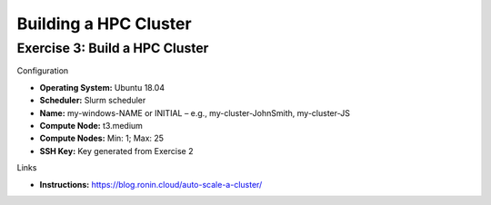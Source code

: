Building a HPC Cluster
==================

Exercise 3: Build a HPC Cluster
-------------------------------
Configuration

* **Operating System:** Ubuntu 18.04
*	**Scheduler:** Slurm scheduler
*	**Name:** my-windows-NAME or INITIAL – e.g., my-cluster-JohnSmith, my-cluster-JS
*	**Compute Node:** t3.medium
*	**Compute Nodes:** Min: 1; Max: 25
*	**SSH Key:** Key generated from Exercise 2

Links

* **Instructions:** https://blog.ronin.cloud/auto-scale-a-cluster/
